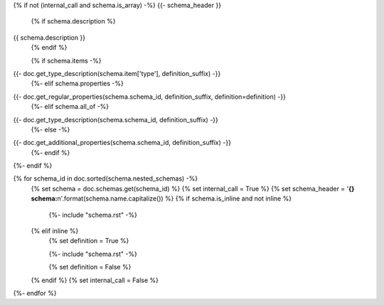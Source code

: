 {% if not (internal_call and schema.is_array) -%}
{{- schema_header }}
    {% if schema.description %}
{{ schema.description }}
    {% endif %}

    {% if schema.items -%}
{{- doc.get_type_description(schema.item['type'], definition_suffix) -}}
    {%- elif schema.properties -%}
{{- doc.get_regular_properties(schema.schema_id, definition_suffix, definition=definition) -}}
    {%- elif schema.all_of -%}
{{- doc.get_type_description(schema.schema_id, definition_suffix) -}}
    {%- else -%}
{{- doc.get_additional_properties(schema.schema_id, definition_suffix) -}}
    {%- endif %}

{%- endif %}


{% for schema_id in doc.sorted(schema.nested_schemas) -%}
    {% set schema = doc.schemas.get(schema_id) %}
    {% set internal_call = True %}
    {% set schema_header = '**{} schema:**\n'.format(schema.name.capitalize()) %}
    {% if schema.is_inline and not inline %}

        {%- include "schema.rst" -%}

    {% elif inline %}
        {% set definition = True %}

        {%- include "schema.rst" -%}

        {% set definition = False %}
    {% endif %}
    {% set internal_call = False %}    
{%- endfor %}
